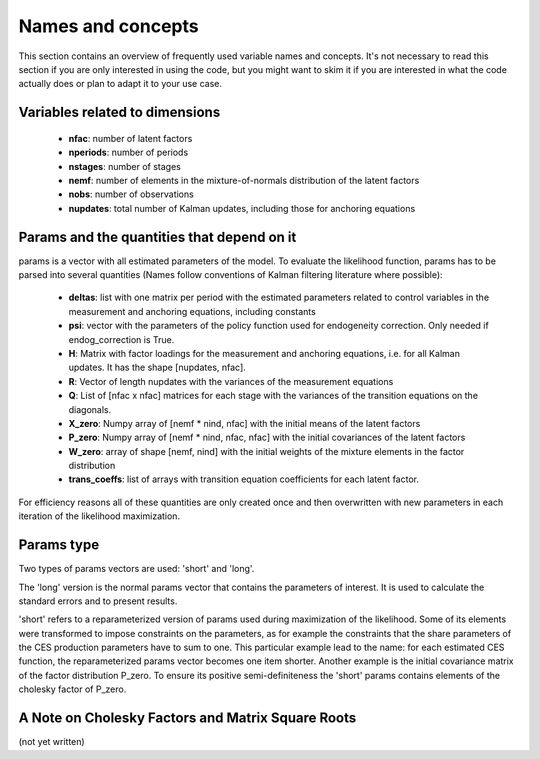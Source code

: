 .. _names_and_concepts:


******************
Names and concepts
******************

This section contains an overview of frequently used variable names and concepts. It's not necessary to read this section if you are only interested in using the code, but you might want to skim it if you are interested in what the code actually does or plan to adapt it to your use case.

Variables related to dimensions
*******************************

    * **nfac**: number of latent factors
    * **nperiods**: number of periods
    * **nstages**: number of stages
    * **nemf**: number of elements in the mixture-of-normals distribution of the latent factors
    * **nobs**: number of observations
    * **nupdates**: total number of Kalman updates, including those for anchoring equations

.. _params_and_quants:

Params and the quantities that depend on it
*******************************************

params is a vector with all estimated parameters of the model. To evaluate the likelihood function, params has to be parsed into several quantities (Names follow conventions of Kalman filtering literature where possible):

    * **deltas**: list with one matrix per period with the estimated parameters related to control variables in the measurement and anchoring equations, including constants
    * **psi**: vector with the parameters of the policy function used for endogeneity correction. Only needed if endog_correction is True.
    * **H**: Matrix with factor loadings for the measurement and anchoring equations, i.e. for all Kalman updates. It has the shape [nupdates, nfac].
    * **R**: Vector of length nupdates with the variances of the measurement equations
    * **Q**: List of [nfac x nfac] matrices for each stage with the variances of the transition equations on the diagonals.
    * **X_zero**: Numpy array of [nemf * nind, nfac] with the initial means of the latent factors
    * **P_zero**: Numpy array of [nemf * nind, nfac, nfac] with the initial covariances of the latent factors
    * **W_zero**: array of shape [nemf, nind] with the initial weights of the mixture elements in the factor distribution
    * **trans_coeffs**: list of arrays with transition equation coefficients for each latent factor.

For efficiency reasons all of these quantities are only created once and then overwritten with new parameters in each iteration of the likelihood maximization.


.. _params_type:

Params type
***********

Two types of params vectors are used: 'short' and 'long'.

The 'long' version is the normal params vector that contains the parameters of interest. It is used to calculate the standard errors and to present results.

'short' refers to a reparameterized version of params used during maximization of the likelihood. Some of its elements were transformed to impose constraints on the parameters, as for example the constraints that the share parameters of the CES production parameters have to sum to one. This particular example lead to the name: for each estimated CES function, the reparameterized params vector becomes one item shorter. Another example is the initial covariance matrix of the factor distribution P_zero. To ensure its positive semi-definiteness the 'short' params contains elements of the cholesky factor of P_zero.


.. _cholesky_factors:

A Note on Cholesky Factors and Matrix Square Roots
**************************************************

(not yet written)


